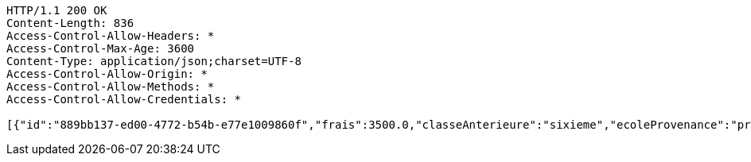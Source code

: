 [source,http,options="nowrap"]
----
HTTP/1.1 200 OK
Content-Length: 836
Access-Control-Allow-Headers: *
Access-Control-Max-Age: 3600
Content-Type: application/json;charset=UTF-8
Access-Control-Allow-Origin: *
Access-Control-Allow-Methods: *
Access-Control-Allow-Credentials: *

[{"id":"889bb137-ed00-4772-b54b-e77e1009860f","frais":3500.0,"classeAnterieure":"sixieme","ecoleProvenance":"providence","datePreinscription":0,"moyenne":13.0,"niveau":{"id":"7504163b-9fde-4b1d-87b5-fb9c8a4f7805","libelle":"sixieme","active":false},"annee":{"id":"70e53e92-96b4-4353-a963-af9e3c4e889f","libelle":"Annee scolaire 2019-2020","dateDebut":0,"dateFin":0,"active":false},"eleve":{"id":"186798e5-90ab-431b-8574-068eb53b0efc","matricule":"EPL-001","nom":"kodjo","prenom":"lolo","sexe":"masculin","adresse":"adidogome","nationalite":"Togolaise","dateNaissance":0,"lieuNaissance":"Lome","image":"dfgdgdffgd","nomParent":"TOTO","prenomParent":"Abalo","adresseParent":"Lome","professionParent":"Ingenieur","telephoneParent":"0022890345678","active":false},"etat":0,"active":false,"bulletin1":null,"bulletin2":null,"bulletin3":null}]
----